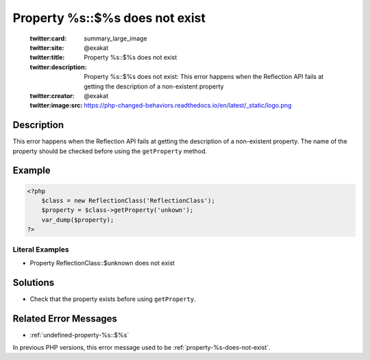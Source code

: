 .. _property-%s::\$%s-does-not-exist:

Property %s::$%s does not exist
-------------------------------
 
	.. meta::
		:description:
			Property %s::$%s does not exist: This error happens when the Reflection API fails at getting the description of a non-existent property.

	    :og:image: https://php-changed-behaviors.readthedocs.io/en/latest/_static/logo.png
		:og:type: article
		:og:title: Property %s::$%s does not exist
		:og:description: This error happens when the Reflection API fails at getting the description of a non-existent property
		:og:url: https://php-errors.readthedocs.io/en/latest/messages/property-%25s%3A%3A%24%25s-does-not-exist.html
	    :og:locale: en

	:twitter:card: summary_large_image
	:twitter:site: @exakat
	:twitter:title: Property %s::$%s does not exist
	:twitter:description: Property %s::$%s does not exist: This error happens when the Reflection API fails at getting the description of a non-existent property
	:twitter:creator: @exakat
	:twitter:image:src: https://php-changed-behaviors.readthedocs.io/en/latest/_static/logo.png
Description
___________
 
This error happens when the Reflection API fails at getting the description of a non-existent property. The name of the property should be checked before using the ``getProperty`` method.

Example
_______

.. code-block:: php

   <?php
       $class = new ReflectionClass('ReflectionClass');
       $property = $class->getProperty('unkown');
       var_dump($property);
   ?>


Literal Examples
****************
+ Property ReflectionClass::$unknown does not exist

Solutions
_________

+ Check that the property exists before using ``getProperty``.

Related Error Messages
______________________

+ :ref:`undefined-property-%s::$%s`


In previous PHP versions, this error message used to be :ref:`property-%s-does-not-exist`.

